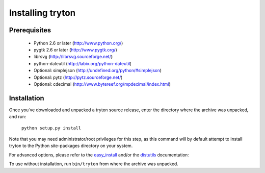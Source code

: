 Installing tryton
=================

Prerequisites
-------------

 * Python 2.6 or later (http://www.python.org/)
 * pygtk 2.6 or later (http://www.pygtk.org/)
 * librsvg (http://librsvg.sourceforge.net/)
 * python-dateutil (http://labix.org/python-dateutil)
 * Optional: simplejson (http://undefined.org/python/#simplejson)
 * Optional: pytz (http://pytz.sourceforge.net/)
 * Optional: cdecimal (http://www.bytereef.org/mpdecimal/index.html)

Installation
------------

Once you've downloaded and unpacked a tryton source release, enter the
directory where the archive was unpacked, and run:

    ``python setup.py install``

Note that you may need administrator/root privileges for this step, as
this command will by default attempt to install tryton to the Python
site-packages directory on your system.

For advanced options, please refer to the easy_install__ and/or the
distutils__ documentation:

__ http://peak.telecommunity.com/DevCenter/EasyInstall

__ http://docs.python.org/inst/inst.html

To use without installation, run ``bin/tryton`` from where the archive was
unpacked.

